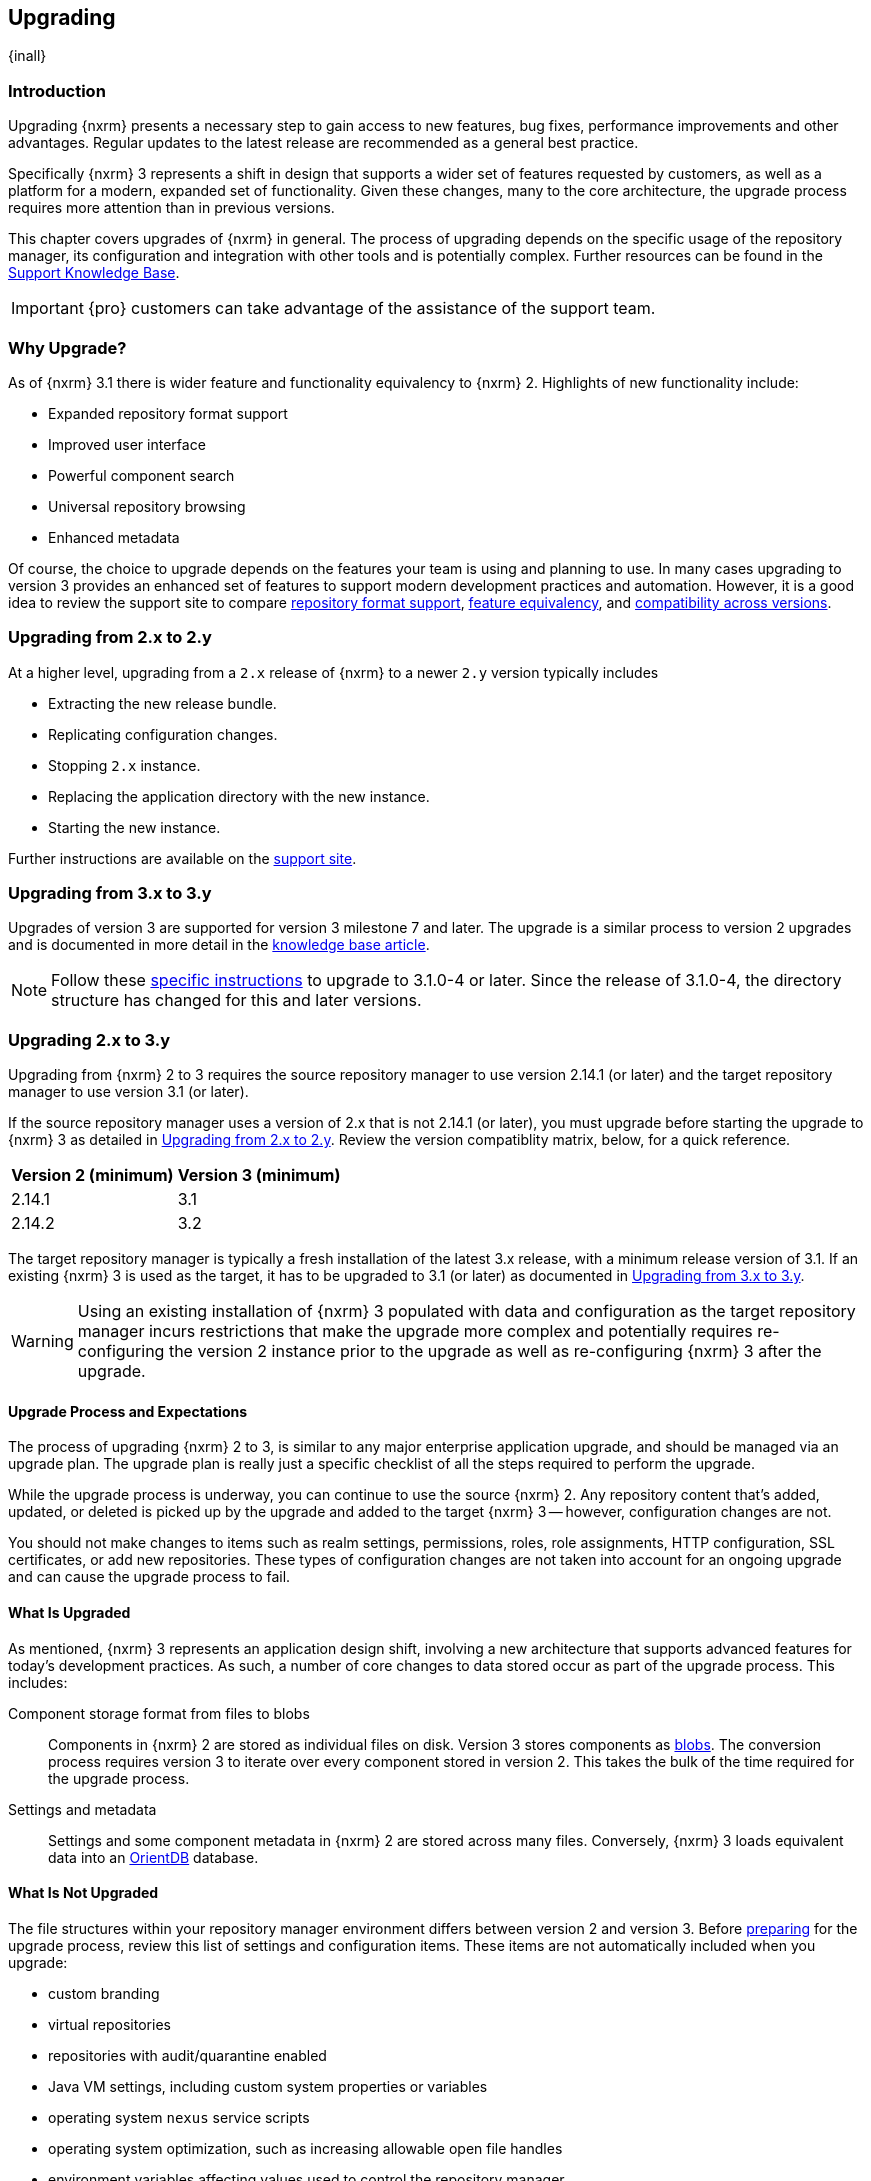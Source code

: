 [[upgrading]]
==  Upgrading
{inall}

[[upgrade-introduction]]
=== Introduction

Upgrading {nxrm} presents a necessary step to gain access to new features, bug fixes, performance improvements and
other advantages. Regular updates to the latest release are recommended as a general best practice.

Specifically {nxrm} 3 represents a shift in design that supports a wider set of features requested by customers,
as well as a platform for a modern, expanded set of functionality. Given these changes, many to the core
architecture, the upgrade process requires more attention than in previous versions.

This chapter covers upgrades of {nxrm} in general. The process of upgrading depends on the specific usage of the
repository manager, its configuration and integration with other tools and is potentially complex.  Further
resources can be found in the https://support.sonatype.com/hc/en-us/sections/204911768[Support Knowledge Base].

IMPORTANT: {pro} customers can take advantage of the assistance of the support team.

[[why-upgrade]]
=== Why Upgrade?

As of {nxrm} 3.1  there is wider feature and functionality equivalency to {nxrm} 2.
Highlights of new functionality include:
////
* High availability (Component Fabric)
////
* Expanded repository format support
* Improved user interface
* Powerful component search
* Universal repository browsing
* Enhanced metadata

Of course, the choice to upgrade depends on the features your team is using and planning to use. In
many cases upgrading to version 3 provides an enhanced set of features to support modern development 
practices and automation. However, it is a good idea to review the support site to compare 
link:https://support.sonatype.com/hc/en-us/articles/226495428[repository format support], 
link:https://support.sonatype.com/hc/en-us/articles/226489388[feature equivalency], and 
link:https://support.sonatype.com/hc/en-us/articles/222426568[compatibility across versions].

[[upgrade-version-two]]
=== Upgrading from 2.x to 2.y

At a higher level, upgrading from a `2.x` release of {nxrm} to a newer `2.y` version typically includes

* Extracting the new release bundle.
* Replicating configuration changes.
* Stopping `2.x` instance.
* Replacing the application directory with the new instance.
* Starting the new instance.

Further instructions are available on the https://support.sonatype.com/hc/en-us/articles/213464198[support site].

[[upgrade-version-three]]
=== Upgrading from 3.x to 3.y

Upgrades of version 3 are supported for version 3 milestone 7 and later. The upgrade is a similar process to
version 2 upgrades and is documented in more detail in the
https://support.sonatype.com/hc/en-us/articles/217967608[knowledge base article].

NOTE: Follow these https://support.sonatype.com/hc/en-us/articles/231723267[specific instructions] to upgrade to
3.1.0-4 or later. Since the release of 3.1.0-4, the directory structure has changed for this and later versions.

[[upgrade-version-two-three]]
=== Upgrading 2.x to 3.y

Upgrading from {nxrm} 2 to 3 requires the source repository manager to use version 2.14.1 (or later) and the target
repository manager to use version 3.1 (or later). 

If the source repository manager uses a version of 2.x that is not 2.14.1 (or later), you must upgrade before
starting the upgrade to {nxrm} 3 as detailed in <<upgrade-version-two>>. Review the version compatiblity matrix,
below, for a quick reference.

[width="100%",options="header"]
|========
|Version 2 (minimum)     |Version 3 (minimum)
|2.14.1                  |3.1
|2.14.2                  |3.2
|========

The target repository manager is typically a fresh installation of the latest 3.x release, with a minimum release
version of 3.1. If an existing {nxrm} 3 is used as the target, it has to be upgraded to 3.1 (or later) as
documented in <<upgrade-version-three>>.

WARNING: Using an existing installation of {nxrm} 3 populated with data and configuration as the target repository
manager incurs restrictions that make the upgrade more complex and potentially requires re-configuring the version
2 instance prior to the upgrade as well as re-configuring {nxrm} 3 after the upgrade.

[[upgrade-process-expectations]]
==== Upgrade Process and Expectations

The process of upgrading {nxrm} 2 to 3, is similar to any major enterprise application upgrade, and should be
managed via an upgrade plan. The upgrade plan is really just a specific checklist of all the steps required to
perform the upgrade.

While the upgrade process is underway, you can continue to use the source {nxrm} 2. Any repository content that’s
added, updated, or deleted is picked up by the upgrade and added to the target {nxrm} 3 -- however, configuration
changes are not.

You should not make changes to items such as realm settings, permissions, roles, role assignments, HTTP
configuration, SSL certificates, or add new repositories. These types of configuration changes are not taken into
account for an ongoing upgrade and can cause the upgrade process to fail.

[[upgraded]]
==== What Is Upgraded

As mentioned, {nxrm} 3 represents an application design shift, involving a new architecture that supports advanced
features for today's development practices. As such, a number of core changes to data stored occur as part of the
upgrade process. This includes:

Component storage format from files to blobs:: Components in {nxrm} 2 are stored as individual files on
  disk. Version 3 stores components as <<admin-repository-blobstores,blobs>>. The conversion process requires
  version 3 to iterate over every component stored in version 2. This takes the bulk of the time required for the
  upgrade process.
Settings and metadata:: Settings and some component metadata in {nxrm} 2 are stored across many files.
  Conversely, {nxrm} 3 loads equivalent data into an http://orientdb.com/[OrientDB] database.

[[not-upgraded]]
==== What Is Not Upgraded

The file structures within your repository manager environment differs between version 2 and version 3.
Before <<upgrade-prep,preparing>> for the upgrade process, review this list of settings and configuration
items. These items are not automatically included when you upgrade:

* custom branding
* virtual repositories
* repositories with audit/quarantine enabled
* Java VM settings, including custom system properties or variables
* operating system `nexus` service scripts
* operating system optimization, such as increasing allowable open file handles
* environment variables affecting values used to control the repository manager
* third-party or custom-developed plugins
* Jetty server XML configuration files
* unimplemented repository formats
* manual edits to other files under the `nexus` installation directory, such as edits to
  `nexus/WEB-INF/classes/ehcache.xml`
* custom log levels or edits to `logback.xml` configuration files (e.g. custom log file rotation, file naming, log
  patterns)

There are equivalent configurations possible for all these values and customization in {nxrm} 3. The specifics
vary widely and have to be applied manually after determining the need for such customization  and developing
specific plans for the modifications. The scope of these modifications varies from zero to large
efforts. E.g. some VM start-up parameters might not be appropriate any more due to optimized performance of
version 3. On the other hand custom plugin features might now be a standard supported features or require a
completely new development effort.

[[upgrade-repo-support]]
==== Repository Format Support

{nxrm} 3 provides support for greatly expanded set of supported repository formats. A complete list of formats is
available in a https://support.sonatype.com/hc/en-us/articles/226495428[knowledge base article].  The list below
represents repository formats that can be included in the upgrade process.

* npm
* NuGet
* Site/Raw
* Maven2
* RubyGems

[[upgrade-prep]]
==== Designing Your Upgrade Plan

When upgrading, the most critical decisions you need to make about an upgrade plan are:

* Identification of a maintenance window for version 2, allowing the upgrade to proceed without
  interruption.
* Selection of an <<upgrade-architecture,installation scenario>> that best supports your upgrade plan.
* Selection of an <<upgrade-methods,upgrade method>>.
* Getting access to a <<upgrade-file-systems,system storage>>, as well as location for content to be 
transferred to.
* Identification of <<upgrade-support,configurations>> that may result in failure, and prevent upgrade of certain 
components.
* Review of <<upgrade-security,security settings>>, and associated differences between version 2 and version 3.
* Considerations for <<upgrade-performance,optimization, performance, and tuning>>.

[[upgrade-architecture]]
==== Supported Installation Scenarios

There are two scenarios for upgrading:

* Separate servers for version 2 and version 3 
* Version 2 and version 3 running on the same server

[[upgrade-methods]]
==== Data Transfer Methods

Upgrade is made possible by specific <<admin-system-capabilities,capabilities>> in version 2 and version 3 called
'Upgrade: Agent' and 'Upgrade'. These capabilities manage the communication between the two servers and can
transfer all configuration via web protocols. The bulk of the data to be transferred consists of all the binary
components in the repositories that are upgraded. Once the 'Upgrade: Agent' capability, mentioned in
<<upgrade-start>>, is enabled and both repository manager instances are communicating, you can choose one of three
methods for this transfer:

- HTTP Download
- File System Copying
- File System Hard Linking 

*HTTP Downloading*

HTTP download is a transfer method in which version 3 makes HTTP requests to version 2 to transfer
configuration and data. This is the slowest option.

If version 2 and version 3 are running on different machines and do not share access to the same file system
storage, you must use the HTTP download method.

NOTE: The HTTP requests from version 3 to version 2 contain encoded slashes in the URL to denote the pathname of
a downloaded component. These encoded slashes can cause issues when version 2 runs behind a reverse proxy. E.g.
when using Apache HTTP Server be sure to employ the directive `AllowEncodedSlashes NoDecode`. A misconfigured
reverse proxy will prevent this transfer method from succeeding, typically by causing HTTP 404 ("Not Found")
errors in version 3.

*File System Copying*

In this transfer method, version 2 tells version 3 the path of the file content to transfer and a simple file
system copying is performed.

This upgrade method works if versions 2 and version 3 are configured to access the same storage system on
identically named mount points. It is a faster process than the HTTP Download method, and has less impact on the
performance of version 2.

*File System Hard Linking*

In this transfer method, version 2 tells version 3 the path of the file content to transfer and a file system hard
link to the same content is created.

This upgrade method works if versions 2 and version 3 are configured to access the same storage system on
identically named mount points and hard linking is supported by the file system used. It is the fastest transfer
method.

[[upgrade-file-systems]]
==== File System Considerations

While discussed in greater detail in <<admin-repository-blobstores,Chapter 4>>, {nxrm} 3 allows you to create and
name multiple blob stores to store your content. Before you start the upgrade process it is important to consider
how you want to allocate space within the storage system.

When upgrading, make sure you have enough storage capacity in the destination file system(s). For instance, if you
are using hard linking, the data is not duplicated. This saves storage space, but you must ensure that there are
enough file handlers available for the content you want to transfer during the upgrade process.

[[upgrade-support]]
==== Configuration Details for Upgrading

Due to fundamental changes in file structure between {nxrm} 2 and 3, you should review and compare the
configuration details to prevent any failures.

*Repository IDs*

The 'Repository ID' defined in version 2 is used as the 'Name' for the upgraded repository in {nxrm} 3 as they
define the access URL in both cases. The user-facing 'Repository Name' from version 2 is dropped in the upgrade.

In addition note that IDs of repositories and repository groups in version 2 that differ only by case will not be
accepted during an upgrade to version 3 (example version 2 IDs: `myrepoid` vs `Myrepoid`). To resolve the ID
conflict review and change any IDs in version 2 to distinguishable names.

*Repository Groups*

Review the contents of the repository groups defined in {nxrm} 2 to ensure its contents are a selected for
upgrade. A single component within the group, not selected, may prevent the entire group from being upgraded.

*User Tokens*

The upgrade tool only upgrades pre-existing user tokens to version 3, if user token support is enabled in
version 2. In version 2, click the 'User Token' tab, in the 'Administration' menu, and enable the setting.

*Repository Health Check and SSL Health Check*

You can include both your existing {rhc} and its corresponding SSL trust store configuration when you upgrade. If
you are a {oss} user you only have the ability to upgrade your settings from the 'Health Check: Configuration'
capability. If you are a {pro} user, you can also upgrade your existing 'SSL: Health Check' settings. After the
upgrade process is complete, settings for both 'Health Check: Configuration' and 'SSL: Health Check' capabilities
are enabled in version 3, as they were in version 2.

*NuGet API Key*

The upgrade tool adds all keys to version 3 that are present in version 2 when asked, even if the NuGet API Key
Realm is not active in version 2.

*HTTP(S) Proxy Configuration*

In general, your HTTP or HTTPS proxy settings for {nxrm} 2 may not be valid for your {nxrm} 3 environment. So you
need to configure your HTTP or HTTPS proxy settings in version 3 in order to upgrade them to version 2.

If HTTP or HTTPS proxy settings were enabled in your source {nxrm} 2, the upgrade to your target {nxrm} 3 might
fail because the target could not communicate with the source repository manager. That's because version 3 could
not find a version 2 proxy server in place. Therefore if the HTTP or HTTPS settings were enabled in version
2 during an upgrade, version 3 would use its original HTTP or HTTPS settings, ignoring the settings in place for
version 2. Additionally, a warning would be generated in the log if that error occurred.

*IQ Server*

If you are a {pro} user, and you want to upgrade your source {iq} settings and configuration to your target 
repository manager, ensure that your licenses include the integration for both versions. Your configuration for 
'IQ Server URL', 'Username', 'Password', and 'Request Timeout' will be included in the upgrade. Additional 
configuration, such as analysis properties, trust store usage, and the enabled {iq} connection itself will be 
upgraded from versions 2 to 3.

Repositories that have been configured with the 'IQ: Audit and Quarantine' capability will not be transferred 
to {nxrm} 3. If you choose to disable this capability, the repository can be transferred, but quarantine state 
and audit history will not be retained.

[[upgrade-security]]
==== Security Compatibility

Before you upgrade from version 2 to version 3 review the differences in security settings along the upgrade
path. Known changes may affect privileges, roles and repository targets. Repository targets no longer exist in
{nxrm} 3 and are replaced by content selectors as documented in <<content-selectors>>.

*Version 2 Roles*

Roles upgraded from version 2 are assigned a Role ID that starts with `nx2-` in {nxrm} 3. Role 
descriptions created during the upgrade process have the word '(legacy)' in their description.

*Version 2 Repository Targets and Target Privileges*

If upgrading your repository targets from version 2 to version 3, it is recommended you also upgrade your target
privileges and vice versa. If you do not upgrade both, you may find that you need to make further adjustments to
version 3 configuration to have things work as they did in version 2.

Repository targets from version 2 are converted to content selectors in version 3.  In contrast to repository
targets, which rely on regular expressions for user permissions, content selectors use the
http://commons.apache.org/proper/commons-jexl/[Java EXpression Language JEXL] to perform similar restrictions. The
upgrade process modifies repository target names to ensure compatibility with JEXL.

[[upgrade-performance]]
==== Optimization, Performance, and Tuning

When considering upgrade time and speed, take into account all enabled features on your {nxrm} 2 instance that you
may not need. You can optimize the performance of your upgrade by  disabling specific features. As discussed
in this https://support.sonatype.com/hc/en-us/articles/213465138[article about performance and tuning], identify
and then reduce your list of used features to improve the performance of your repository manager. See some
highlights, below:

System feeds:: If your organization does not rely on system feeds, often used for team communication, learn how 
to link:https://support.sonatype.com/hc/en-us/articles/213464998[disable] them.
Repair index tasks:: These tasks support searching components within the user interface, and do not need to be
rebuilt that often, consider disabling them across all repositories.
Snapshot removal tasks:: Enable both 'Remove Snapshots from Repository' and 'Remove Unused Snapshots From
  Repository', which deletes old component versions no longer needed.
Repositories no longer supported:: Remove any deprecated repositories. For example, any Maven 2 proxy repositories
   with the domain name 'codehaus.org' link:https://support.sonatype.com/hc/en-us/articles/217611787[should be deleted].
Rebuild Maven Metadata Files:: This scheduled task should only be run if you need to repair a corrupted Maven
repository storage on disk.
Staging rules:: If you are a {pro} user that uses the application for staging releases, redefine or reduce the
number of configured staging rules and staging profiles.
Scheduled task for releases:: If you find empty 'Use Index' checkboxes under 'Task Settings', use the opportunity
to disable or remove those specific tasks for releases.

////
* Reviewing the Custom Metadata capability (when enabled)
////

To help you decide how to reduce scheduled tasks, improving the performance of your upgrade, review the
link:https://support.sonatype.com/hc/en-us/articles/213465208[knowledge base article].

[[upgrade-start]]
==== Starting the Upgrade

After you've designed your upgrade plan, considered system performance, and assessed storage needs, there are a 
few basic steps to start the upgrade:


. Upgrade your existing version 2 instance to 2.14 or later as documented in <<upgrade-version-two>>.
. Install {nxrm} 3, if upgrading to a new instance 
. Enable the upgrade capabilities in both version 2 and version 3.

With the above complete, you can use the upgrade tool in version 3, which guides you through upgrading in three
phases:

. 'Preparing', the phase that prepares the transfer and creation of all configuration and components.
. 'Synchronizing', the phase that counts and processes all components set to upgrade and upgrades all other
configuration.
. 'Finishing', the phase that performs final clean up, then closes the process.

[[upgrade-configuration]]
==== Enabling the Upgrade Capability in Version 2

In version 2, enable the 'Upgrade: Agent' capability to open the connection for the upgrade-agent.
Follow these steps:

. Click 'Administration' in the left-hand panel.
. Open the 'Capabilities' screen.
. Select 'New' to access the 'Create new capability' modal.
. Select 'Upgrade: Agent' as your capability 'Type'.
. Click 'Add' to close the modal.
. Copy and save the 'Access Token' found on the 'Status' tab for your new capability. You need it to configure the
'Upgrade' tool in version 3.

In the lower section of the 'Capabilities' interface, the repository manager acknowledges the upgrade-agent as
'Active'.

[[upgrade-plan]]
==== Enabling the Upgrade Capability in Version 3.1 (or later)

In version 3, enable the 'Upgrade' capability to open the connection for the upgrade-agent, and
access the 'Upgrade' tool. Follow these steps:

. Click 'Capabilities' in the 'System' section of the 'Administration' main menu, to open the 'Capabilities' feature view.
. Click 'Create capability'.
. Select 'Upgrade', then click 'Create capability' to enable the upgrade.

[[upgrade-content]]
==== Upgrading Content

After you enable the upgrade capabilities, access the upgrade tool in {nxrm} 3 to start your upgrade.

. Go to the 'Administration' menu.
. Select 'Upgrade' located in the  'System' section of the 'Administration' main menu to open the wizard.

Overview:: The upgrade tool provides an overview of what is allowed for an upgrade as well as warnings on what 
cannot be upgraded.

Agent Connection:: This screen presents two fields, 'URL' and 'Access Token'. In the 'URL' field, enter the
URL of your version 2 server including the context path e.g. +http://localhost:8081/nexus/+. In the 'Access Token'
field, enter the access token, copied from your version 2 'Upgrade: Agent' capability 'Status' tab.

Content:: This screen allows you to select from compatible component formats ('Repositories'), security features 
('Security'), and server configuration ('System'). For 'Repositories' you can select 'User-Managed Repositories', 
'Repository Targets', and 'Health Check'. For 'Security' you can choose from 'Anonymous', 'LDAP Configuration', 
'NuGet API-Key', 'Realms', 'Roles', 'SSL Certificates', 'Target Privileges', 'Users', 'Crowd', and 'User Tokens'. 
For 'System' you can select 'Email', 'HTTP Configuration', and 'IQ Server' configurations.

Repository Defaults:: If 'User-Managed Repositories' is one of your selections from the 'Content' screen, the
'Repository Defaults' screen allows you to select directory destination and transfer method. The first drop-down
menu, 'Destination' allows you to pick a blob store name different from default. The second drop-down
menu, 'Method', allows you to choose the transfer method. This section allows you to click and change each
repository's individual transfer method and destination (i.e. blob store).

[[fig-upgrade-repositories-partial]]
.Partial List of Repository Selections for Upgrade
image::figs/web/upgrade-repositories-partial.png[scale=60]

Repositories:: If 'User-Managed Repositories' is one of your selections from the 'Content' screen, the
'Repositories' screen allows you to select which repositories you want to upgrade. As shown in
<<fig-upgrade-repositories-partial>>, you can select all repositories with one click, at the top of the
table. Alternatively, you can select each individual repository and customize upgrade options for each repository
with the configuration icons in the last column. In addition to 'Repository', the table displays information about
the status of the repository. Keep in mind that the 'Repository ID' defined in version 2 is displayed in the list
and after the upgrade used as the 'Name' of the repository.

Preview:: This table displays a preview of the content set for the upgrade, selected in the previous screens. 
Click 'Begin', then confirm from the modal, that you want to start the upgrade process.

////
Might be worth making this a list. Also moving 'Crowd', 'User Tokens' 'IQ Server', as they are pro options
////

==== Running the Upgrade

After the upgrade was started in the 'Preview' screen, the repository manager starts with a short 'Preparing'
step.  From this point on, no further configuration changes should be performed on version 2. They will not be
moved to version 3.

Any upgrade process invoked destroys any existing configuration in the target {nxrm} 3 server and replaces it with
the upgraded configuration from version 2.

However, any content changes to the upgraded repositories continue to be upgraded during the following 
'Synchronizing' step. For example, new proxied components or new deployed components in version 2 are transferred
to version 3.

During the transfer process, your content can already be viewed and accessed in version 3, for example via using
the <<search-components,component search>> or <<browse-browse,browsing>> in repositories or repository groups.

The status in the view shows the number of components transferred and when the last changes where detected in
version 2. Once all components are migrated and no further changes have been detected for a while the upgrade is
mostly complete. You can now decide upon waiting for further deployments to version 2 or finalizing the upgrade. To
finalize, stop the monitoring and proceed through the 'Finishing' screen.

===== Upgrade Scenarios

You can transfer all components at once, but the time to complete these steps depends on the amount of components
transferred. This can range from minutes to hours and potentially beyond. With that in mind, your upgrade plan allows
you to transfer repositories and repository configurations, incrementally.

When you upgrade individual repositories, the content can only be transferred once. When the repository content is
transferred to {nxrm} 3, it can't be upgraded again unless it's removed from the target. However, upgrading content
from your 'Security' or 'System' options has a different operation. These are non-repository configurations. If
transferred from a previous upgrade, the new upgrade will overwrite the existing non-repository configurations in
{nxrm} 3.

Typically an upgrade should be treated as a single process that potentially spans multiple steps. These can be
separate invocations of the upgrade tool with verification on the target {nxrm} 3 in between. Repeated upgrade of
repositories includes the related configuration such as repository targets/content selectors and related security
configuration. It is destructive to configuration from a prior upgrade. Keeping this in mind, here are a few
possible alternative steps you can perform:

- transfer everything, abort at any stage, then re-initiate a second upgrade after modifications on the source {nxrm} 2
- transfer non-repository configuration and several repositories, then return to upgrade the rest of the repositories
- transfer all content, and then upgrade everything a second time (though, previously upgraded repositories can not be 
selected)
- transfer non-repository configuration, then optionally return and upgrade all repositories

==== After the Upgrade

With the upgrade completed and all components transferred, you can perform the next steps in your upgrade
plan. These can include:

- Stop {nxrm} 2.
- Archive {nxrm} 2 and delete the install from the server.
- Reconfigure {nxrm} 3 to use the <<config-http-port, HTTP port>>, <<config-context-path,context path>> and
  <<config-legacy-url,repository paths of version 2>>, if desired.
- Alternatively update all tool configurations pointing to the repository manager, such as Maven settings files
  and POM files.
